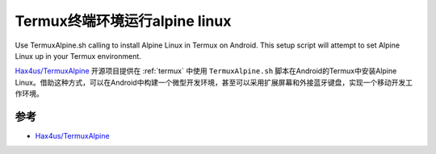 .. _termux_alpine:

=================================
Termux终端环境运行alpine linux
=================================

Use TermuxAlpine.sh calling to install Alpine Linux in Termux on Android. This setup script will attempt to set Alpine Linux up in your Termux environment.

`Hax4us/TermuxAlpine <https://github.com/Hax4us/TermuxAlpine>`_ 开源项目提供在 :ref:`termux` 中使用 ``TermuxAlpine.sh`` 脚本在Android的Termux中安装Alpine Linux。借助这种方式，可以在Android中构建一个微型开发环境，甚至可以采用扩展屏幕和外接蓝牙键盘，实现一个移动开发工作环境。

.. figure:: ../../_static/android/apps/termux_alpine.png
   :scale: 50

参考
======

- `Hax4us/TermuxAlpine <https://github.com/Hax4us/TermuxAlpine>`_
